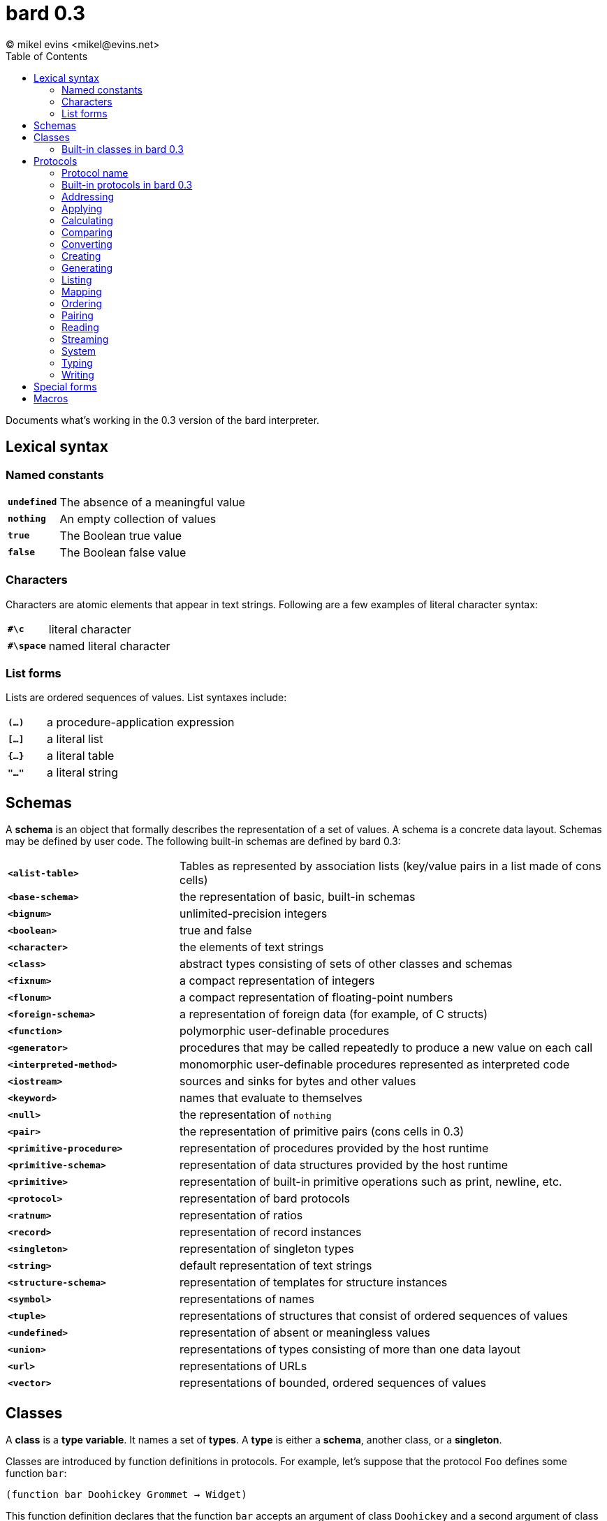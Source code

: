 = bard 0.3
(C) mikel evins <mikel@evins.net>
:toc:

Documents what's working in the 0.3 version of the bard interpreter.

== Lexical syntax

=== Named constants

[cols="1,5"]
|===
|`*undefined*` | The absence of a meaningful value
|`*nothing*` | An empty collection of values
|`*true*` | The Boolean true value
|`*false*` | The Boolean false value
|===

=== Characters

Characters are atomic elements that appear in text strings. Following
are a few examples of literal character syntax:

[cols="1,5"]
|===
|`*#\c*` | literal character
|`*#\space*` | named literal character
|===

=== List forms

Lists are ordered sequences of values. List syntaxes include:

[cols="1,5"]
|===
|`*(...)*` | a procedure-application expression
|`*[...]*` | a literal list
|`*{...}*` | a literal table
|`*"..."*` | a literal string
|===

== Schemas

A **schema** is an object that formally describes the representation
of a set of values. A schema is a concrete data layout. Schemas may be defined by user code. The following
built-in schemas are defined by bard 0.3:

[cols="2,5"]
|===
|`*<alist-table>*` | Tables as represented by association lists (key/value pairs in a list made of cons cells)
|`*<base-schema>*` | the representation of basic, built-in schemas
|`*<bignum>*` | unlimited-precision integers
|`*<boolean>*` | true and false
|`*<character>*` | the elements of text strings
|`*<class>*` | abstract types consisting of sets of other classes and schemas
|`*<fixnum>*` | a compact representation of integers
|`*<flonum>*` | a compact representation of floating-point numbers
|`*<foreign-schema>*` | a representation of foreign data (for example, of C structs)
|`*<function>*` | polymorphic user-definable procedures
|`*<generator>*` | procedures that may be called repeatedly to produce a new value on each call
|`*<interpreted-method>*` | monomorphic user-definable procedures represented as interpreted code
|`*<iostream>*` | sources and sinks for bytes and other values
|`*<keyword>*` | names that evaluate to themselves
|`*<null>*` | the representation of `nothing`
|`*<pair>*` | the representation of primitive pairs (cons cells in 0.3)
|`*<primitive-procedure>*` | representation of procedures provided by the host runtime
|`*<primitive-schema>*` | representation of data structures provided by the host runtime
|`*<primitive>*` | representation of built-in primitive operations such as print, newline, etc.
|`*<protocol>*` | representation of bard protocols
|`*<ratnum>*` | representation of ratios
|`*<record>*` | representation of record instances
|`*<singleton>*` | representation of singleton types
|`*<string>*` | default representation of text strings
|`*<structure-schema>*` | representation of templates for structure instances
|`*<symbol>*` | representations of names
|`*<tuple>*` | representations of structures that consist of ordered sequences of values
|`*<undefined>*` | representation of absent or meaningless values
|`*<union>*` | representations of types consisting of more than one data layout
|`*<url>*` | representations of URLs
|`*<vector>*` | representations of bounded, ordered sequences of values
|===

## Classes


A *class* is a *type variable*. It names a set of *types*. A *type* is either a *schema*, another class, or a *singleton*.

Classes are introduced by function definitions in protocols. For example, let's suppose that the protocol `Foo` defines some function `bar`:

`(function bar Doohickey Grommet -> Widget)`

This function definition declares that the function `bar` accepts an argument of class `Doohickey` and a second argument of class `Grommet`, and it returns a value of class `Widget`. In this expression, `Doohickey`, `Grommet`, and `Widget` are all classes introduced by the definition of the function `bar`.

It's also possible to declare a class directly:

`(class Widget)`

These examples declare that these classes exist, but they don't say anything about what schemas or other classes are members of them. To make a type a member of a class you must write a *method* for a function that introduces the class, specializing the class on some type.

For example, we can make `<fixnum>` a member of `Doohickey` and make `<string>` a member of `Grommet` with a definition like this:

----
(define method (bar n s)
  with: ((n <fixnum>)
         (s <string>)) 
  ...)
----

=== Built-in classes in bard 0.3

[cols="1,5"]
|===
|`*Anything*` | Any bard value
|`*Applicable*` | A value, such as a function or method, that can be applied to arguments to perform a computation
|`*Boolean*` | `true` or `false`
|`*Character*` | An element of a `Text` string
|`*Class*` | A type variable; a name for a set of values that play a defined role in a protocol
|`*File*` | A persistent store of bytes or other data elements
|`*Float*` | A floating-point number
|`*Function*` | A polymorphic procedure that can be applied to arguments to perform a computation
|`*InputStream*` | A readable source of data elements
|`*Integer*` | A whole number
|`*IODirection*` | `input:` or `output:`
|`*IOMode*` | `read:` or `write:`
|`*IOType*` | A class identifying the types of elements that can be read from or written to a stream
|`*Keyword*` | A symbol that always evaluates to itself
|`*List*` | A finite, ordered sequence of values
|`*Method*` | A monomorphic procedure that can be applied to arguments to perform a computation
|`*Null*` | `nothing`
|`*Number*` | Numeric values
|`*Orderable*` | Values that may be stably sorted
|`*OutputStream*` | A writable sink for data elements
|`*Pair*` | A container with exactly two elements
|`*Protocol*` | A named collection of procedures and variables defining a set of classes
|`*Ratio*` | A number expressed as a ratio between integers
|`*Schema*` | A specification for how to lay out a concrete representation of a family of values
|`*Stream*` | A readable or writable source or sink for data elements
|`*Symbol*` | A name used to identify variables, functions, classes, and other bard objects
|`*Table*` | A finite map from keys to values
|`*Text*` | A sequence of text characters; a string
|`*Type*` | A class or schema; a named collection of datatypes
|`*Undefined*` | An absent, meaningless, or unavailable value
|`*URL*` | A resource identifier that conforms to standard URL syntax
|===

== Protocols

A protocol is a named collection of variable, operator, and class definitions.

Each protocol is described using the following typographical conventions:

==== Protocol name
Classes: `Classname1`, `Classname2`, ...

|===
|`*operator-name* _positional-parameter-type*_ _keyword-parameter-name:*_ _keyword-parameter-type*_  &  -> _return-type_`
|===

The "Classes" line lists the classes defined by the protocol.

`*operator-name*` gives the name of a function, method, macro, or special form defined by the protocol.

The _positional-parameter-type_ expressions give the types of positional parameters that the operator accepts.

The _keyword-parameter-name:_ and _keyword-parameter-type_ expressions give the names and expected types of keyword parameters that the operator accepts.

The symbol `&` indicates a *rest parameter*--that is, a parameter that is bound to any number of input arguments. Any number of arguments may follow the `&`.

If keyword parameters are present, then the operator accepts those named keyword parameters with the types given by the arguments shown.

The `->` symbol means that the operator returns the type or types to its right. bard operators may return any number of values.

If `&` appears in both the input and output parameters, it means that the operator returns a number of outputs equal to the number of rest arguments. For example:

`*partition* `_List_` & -> &`

The `partition` function accepts a `List` input and any number of `_Function_` arguments. It returns a number of values equal to the number of `_Function_` arguments.

=== Built-in protocols in bard 0.3

=== Addressing
Classes: `Name`, `URL`

|===
|`*url* scheme: _Name_ domain: _Name_ port: _Name_ path: _Name_ query: _Name_ -> _URL_`
|`*url-domain* _URL_ -> _Name_`
|`*url-path* _URL_ -> _Name_`
|`*url-port* _URL_ -> _Name_`
|`*url-query* _URL_ -> _Name_`
|`*url-scheme* _URL_ -> _Name_`
|===

=== Applying

|===
|`*applicable?* _Anything_ -> _Boolean_`
|`*apply* _Applicable_ & -> _Anything_`
|`*complement* Applicable -> Applicable`
|`*compose* & -> _Applicable_`
|`*constantly* _Anything_ -> _Applicable_`
|`*eval* _Anything_ -> _Anything_`
|`*flip* _Applicable_ -> _Applicable_`
|`*identity* _Anything_ -> _Anything_`
|`*partial* _Applicable_ & -> _Applicable_`
|===

=== Calculating

|===
|`*** & -> _Number_`
|`*+* & -> _Number_`
|`*-* & -> _Number_`
|`*/* & -> _Number_`
|`*even?* _Integer_ -> _Boolean_`
|`*max* & -> _Number_`
|`*min* & -> _Number_`
|`*odd?* _Integer_ -> _Boolean_`
|`*random* _Integer_ -> _Integer_`
|`*remainder* _Integer_ _Integer_ -> _Integer_`
|===

=== Comparing

|===
|`*=* & -> _Boolean_`
|`*prim:=* _Anything_ _Anything_ -> _Boolean_`
|===

=== Converting

|===
|`*as* _Type_ _Anything_ -> _Type_`
|===

=== Creating

|===
|`*make* _Type_ & -> _Type_`
|===

=== Generating

|===
|`*cycle* _List_ -> _Generator_`
|`*generated-count* _Generator_ -> _Integer_`
|`*generated-values* _Generator_ -> _List_`
|`*iterate* _Procedure_ -> _Generator_`
|`*next* _Generator_ -> _Anything_`
|`*next-n* _Generator_ -> _List_`
|`*range-from* _Integer_ -> _Generator_`
|===

=== Listing

|===
|`*add-first* _Anything_ _List_ -> _List_`
|`*add-last* _List_ _Anything_ -> _List_`
|`*any* _List_ -> _Anything_`
|`*append* & -> _List_`
|`*by* _Integer_ _List_ -> _List_`
|`*drop* _Integer_ _List_ -> _List_`
|`*element* _List_ _Integer_ -> _Anything_`
|`*empty*? _List_ -> _Boolean_`
|`*filter* _Procedure_ _List_ -> _List_`
|`*first* _List_ -> _Anything_`
|`*join-text* _List_ -> _Text_`
|`*last* _List_ -> _Anything_`
|`*length* _List_ -> _Integer_`
|`*list* & -> _List_`
|`*map* _Procedure_ _List_ -> _List_`
|`*member*? _Anything_ _List_ -> _Boolean_`
|`*next-last* _List_ -> _Anything_`
|`*partition* & -> &`
|`*position* _Anything_ _List_ -> _Integer_`
|`*position-if* _Procedure_ _List_ -> _Integer_`
|`*range* _Integer_ _Integer_ -> _List_`
|`*reduce* _Procedure_ _Anything_ & -> _Anything_`
|`*rest* _List_ -> _List_`
|`*reverse* _List_ -> _List_`
|`*second* _List_ -> _Anything_`
|`*some?* _Procedure_ _List_ -> _Anything_`
|`*split-text* _Text_ _Character_ -> _List_`
|`*take* _Integer_ _List_ -> _List_`
|`*take-by* _Integer_ _Integer_ _List_ -> _List_`
|`*vector* & -> _List_`
|===

=== Mapping

|===
|`*get-key* _Map_ _Anything_ -> _Anything_`
|`*keys* _Map_ -> _List_`
|`*merge* _Map_ _Map_ -> _Map_`
|`*put-key* _Map_ _Anything_ _Anything_ -> _Map_`
|`*vals* _Map_ -> _List_`
|`*table* & -> _Map_`
|===

=== Ordering

|===
|`*<* & -> _Boolean_`
|`*&lt;=* & -> _Boolean_`
|`*>* & -> _Boolean_`
|`*>=* & -> _Boolean_`
|===

=== Pairing

|===
|`*left* _Pair_ -> _Anything_`
|`*pair* _Anything_ _Anything_ -> _Pair_`
|`*right* _Pair_ -> _Anything_`
|===

=== Reading

|===
|`*current-input* -> _Stream_`
|`*load* _URL_ -> _Boolean_`
|`*read* _Stream_ -> _Anything_`
|`*read-file* _URL_ -> _List_`
|`*read-line* _Stream_ -> _List_`
|`*read-lines* _Stream_ -> _List_`
|`*read-text* _Stream_ -> _Text_`
|===

=== Streaming

|===
|`*contents* _Stream_ -> _List_`
|`*lines* _Stream_ -> _List_`
|`*stream-direction* _Stream_ -> _Name_`
|===

=== System

|===
|`*error* _datum_ -> nothing`
|`*exit* -> nothing`
|`*gc* -> nothing`
|`*gensym* -> nothing`
|`*quit* -> nothing`
|`*room* -> nothing`
|`*uuid* -> _UUID_`
|`*version* -> _Text_`
|===

=== Typing

|===
|`*boolean?* _Anything_ -> _Boolean_`
|`*character?* _Anything_ -> _Boolean_`
|`*class?* _Anything_ -> _Boolean_`
|`*false?* _Anything_ -> _Boolean_`
|`*float?* _Anything_ -> _Boolean_`
|`*foreign-value?* _Anything_ -> _Boolean_`
|`*function?* _Anything_ -> _Boolean_`
|`*input-stream?* _Anything_ -> _Boolean_`
|`*integer?* _Anything_ -> _Boolean_`
|`*iostream?* _Anything_ -> _Boolean_`
|`*keyword?* _Anything_ -> _Boolean_`
|`*nothing?* _Anything_ -> _Boolean_`
|`*output-stream?* _Anything_ -> _Boolean_`
|`*protocols* -> _List_`
|`*list?* _Anything_ -> _Boolean_`
|`*method?* _Anything_ -> _Boolean_`
|`*pair?* _Anything_ -> _Boolean_`
|`*protocol?* _Anything_ -> _Boolean_`
|`*singleton* _Anything_ -> _Singleton_`
|`*something?* _Anything_ -> _Boolean_`
|`*symbol?* _Anything_ -> _Boolean_`
|`*table?* _Anything_ -> _Boolean_`
|`*text?* _Anything_ -> _Boolean_`
|`*true?* _Anything_ -> _Boolean_`
|`*type* _Anything_ -> _Type_`
|`*undefined?* _Anything_ -> _Boolean_`
|===

=== Writing

|===
|`*current-output* -> _OutputStream_`
|`*display* _Anything_ -> nothing`
|`*newline* -> nothing`
|`*print* _Anything_ &optional _OutputStream_ -> nothing`
|`*show* _Anything_ -> nothing`
|`*write* _Anything_ &optional _OutputStream_ -> nothing`
|===

== Special forms

|===
|`*add-method!* _function_ _type-signature-list_ _method_ -> _function_`
|`*begin* & -> _Anything_`
|`*cond* (_test-expression_ _value-expression_)* ... (else: _value-expression_)`
|`*def* _name_ _value-expression_ -> _name_`
|`*define class* _class-name_ -> _Class_`
|`*define macro* _macro-name_ _lambda-list_ & _body_ -> _macro-name_`
|`*define method* _function_ _type-signature-list_ & _body_ -> _function_`
|`*define protocol* _protocol-name_ (_function-name_ _class*_ -> _class_)`
|`*define record*`
|`*define tuple*`
|`*define variable*`
|`*ensure*`
|`*function*`
|`*generate*`
|`*if*`
|`*let*`
|`*loop*`
|`*method*` (aka `^`)
|`*not*`
|`*protocol*`
|`*quasiquote*`
|`*quote*`
|`*remove-method!*`
|`*repeat*`
|`*set!*`
|`*time*`
|`*undefine*`
|`*unless*`
|`*values*`
|`*when*`
|`*with-exit*`
|`*with-open-file*`
|===

== Macros

|===
|`*and* & -> _Anything_`
|`*or* & -> _Anything_`
|===
